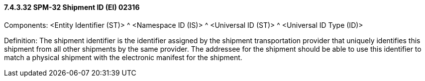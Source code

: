 ==== 7.4.3.32 SPM-32 Shipment ID (EI) 02316

Components: <Entity Identifier (ST)> ^ <Namespace ID (IS)> ^ <Universal ID (ST)> ^ <Universal ID Type (ID)>

Definition: The shipment identifier is the identifier assigned by the shipment transportation provider that uniquely identifies this shipment from all other shipments by the same provider. The addressee for the shipment should be able to use this identifier to match a physical shipment with the electronic manifest for the shipment.

